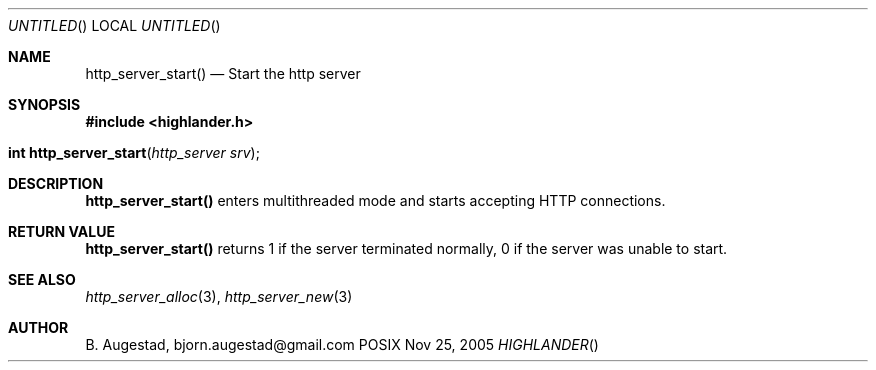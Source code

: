 .Dd Nov 25, 2005
.Os POSIX
.Dt HIGHLANDER
.Th http_server_start 3
.Sh NAME
.Nm http_server_start()
.Nd Start the http server
.Sh SYNOPSIS
.Fd #include <highlander.h>
.Fo "int http_server_start"
.Fa "http_server srv"
.Fc
.Sh DESCRIPTION
.Nm
enters multithreaded mode and starts accepting HTTP connections.
.Sh RETURN VALUE
.Nm
returns 1 if the server terminated normally,
0 if the server was unable to start.
.Sh SEE ALSO
.Xr http_server_alloc 3 ,
.Xr http_server_new 3
.Sh AUTHOR
.An B. Augestad, bjorn.augestad@gmail.com

